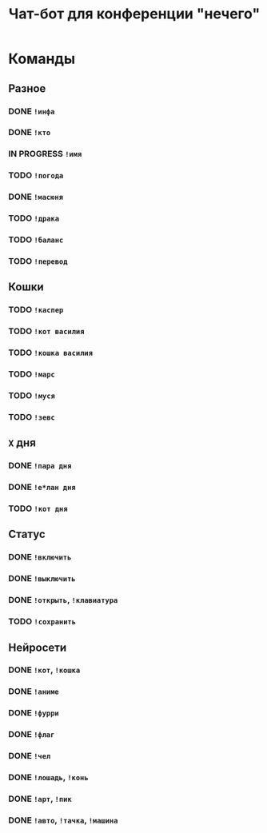 #+title: Чат-бот для конференции "нечего"

* Команды

** Разное

*** DONE ~!инфа~

*** DONE ~!кто~

*** IN PROGRESS ~!имя~

*** TODO ~!погода~

*** DONE ~!масюня~

*** TODO ~!драка~

*** TODO ~!баланс~

*** TODO ~!перевод~

** Кошки

*** TODO ~!каспер~

*** TODO ~!кот василия~

*** TODO ~!кошка василия~

*** TODO ~!марс~

*** TODO ~!муся~

*** TODO ~!зевс~

** =X= дня

*** DONE ~!пара дня~

*** DONE ~!е*лан дня~

*** TODO ~!кот дня~

** Статус

*** DONE ~!включить~

*** DONE ~!выключить~

*** DONE ~!открыть~, ~!клавиатура~

*** TODO ~!сохранить~

** Нейросети

*** DONE ~!кот~, ~!кошка~

*** DONE ~!аниме~

*** DONE ~!фурри~

*** DONE ~!флаг~

*** DONE ~!чел~

*** DONE ~!лошадь~, ~!конь~

*** DONE ~!арт~, ~!пик~

*** DONE ~!авто~, ~!тачка~, ~!машина~
